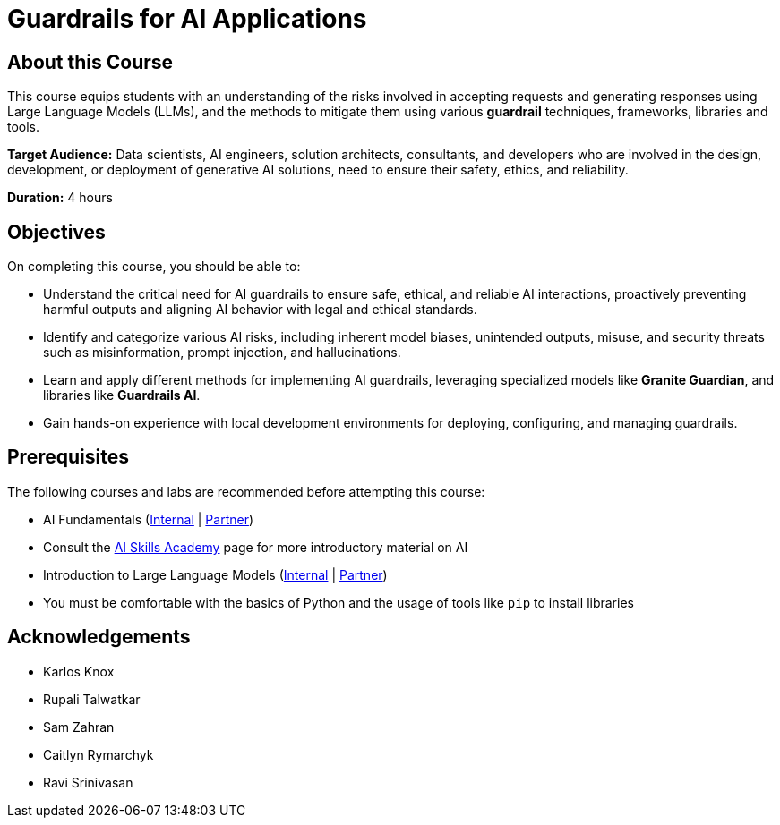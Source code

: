 = Guardrails for AI Applications
:navtitle: Home

== About this Course

This course equips students with an understanding of the risks involved in accepting requests and generating responses using Large Language Models (LLMs), and the methods to mitigate them using various **guardrail** techniques, frameworks, libraries and tools.

**Target Audience:** Data scientists, AI engineers, solution architects, consultants, and developers who are involved in the design, development, or deployment of generative AI solutions, need to ensure their safety, ethics, and reliability.

**Duration:** 4 hours

== Objectives

On completing this course, you should be able to:

* Understand the critical need for AI guardrails to ensure safe, ethical, and reliable AI interactions, proactively preventing harmful outputs and aligning AI behavior with legal and ethical standards.

* Identify and categorize various AI risks, including inherent model biases, unintended outputs, misuse, and security threats such as misinformation, prompt injection, and hallucinations.

* Learn and apply different methods for implementing AI guardrails, leveraging specialized models like **Granite Guardian**, and libraries like **Guardrails AI**.

* Gain hands-on experience with local development environments for deploying, configuring, and managing guardrails.

== Prerequisites

The following courses and labs are recommended before attempting this course:

* AI Fundamentals (https://training-lms.redhat.com/sso/saml/auth/rhlpint?RelayState=deeplinkoffering%3D62410986[Internal] | https://training-lms.redhat.com/sso/saml/auth/rhopen?RelayState=deeplinkoffering%3D62412150[Partner])

* Consult the https://source.redhat.com/career/start_learning/core_skills_academies/ai_skills_academy[AI Skills Academy] page for more introductory material on AI

* Introduction to Large Language Models (https://training-lms.redhat.com/sso/saml/auth/rhlpint?RelayState=deeplinkoffering%3D61705036[Internal] | https://training-lms.redhat.com/sso/saml/auth/rhopen?RelayState=deeplinkoffering%3D61706249[Partner])

* You must be comfortable with the basics of Python and the usage of tools like `pip` to install libraries

== Acknowledgements

* Karlos Knox
* Rupali Talwatkar
* Sam Zahran
* Caitlyn Rymarchyk
* Ravi Srinivasan